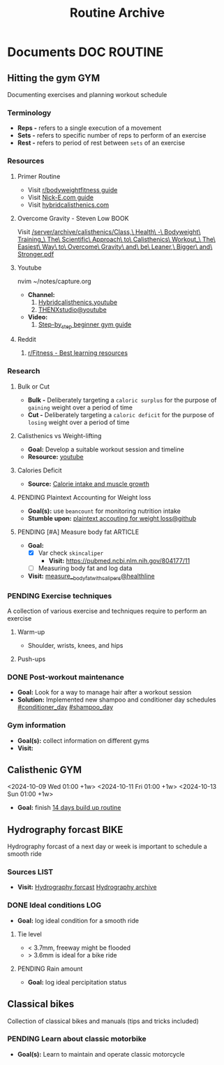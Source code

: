 #+TITLE: Routine Archive
#+DESCRIPTION: Description for archive here

* Documents :DOC:ROUTINE:
** Hitting the gym :GYM:
Documenting exercises and planning workout schedule
*** Terminology
- *Reps -* refers to a single execution of a movement
- *Sets -* refers to specific number of reps to perform of an exercise
- *Rest -* refers to period of rest between ~sets~ of an exercise
*** Resources
**** Primer Routine
- Visit [[https://redlib.seasi.dev/r/bodyweightfitness/wiki/training_guide][r/bodyweightfitness guide]]
- Visit [[https://nick-e.com/primer/][Nick-E.com guide]]
- Visit [[https://www.hybridcalisthenics.com/routine][hybridcalisthenics.com]]
**** Overcome Gravity - Steven Low :BOOK:
Visit [[/server/archive/calisthenics/Class,\ Health\ -\ Bodyweight\ Training_\ The\ Scientific\ Approach\ to\ Calisthenics\ Workout_\ The\ Easiest\ Way\ to\ Overcome\ Gravity\ and\ be\ Leaner,\ Bigger\ and\ Stronger.pdf]]
**** Youtube
nvim ~/notes/capture.org
- *Channel:*
  1. [[https://youtube.com/channel/UCeJFgNahi--FKs0oJyeRDEw][Hybridcalisthenics.youtube]]
  2. [[https://www.youtube.com/@OFFICIALTHENXSTUDIOS][THENXstudio@youtube]]
- *Video:*
  1. [[https://youtube.com/watch?v=U9ENCvFf9yQ][Step-by_step beginner gym guide]]
**** Reddit
1. [[https://redlib.seasi.dev/r/Fitness/comments/3sjpv8/best_learning_resources/][r/Fitness - Best learning resources]]
*** Research
**** Bulk or Cut
- *Bulk -* Deliberately targeting a ~caloric surplus~ for the purpose of ~gaining~ weight over a period of time
- *Cut -* Deliberately targeting a ~caloric deficit~ for the purpose of ~losing~ weight over a period of time
**** Calisthenics vs Weight-lifting
- *Goal:* Develop a suitable workout session and timeline
- *Resource:* [[https://youtube.com/watch?v=VLOKMjHEyhY][youtube]]
**** Calories Deficit
- *Source:* [[https://redlib.seasi.dev/r/StrongerByScience/comments/1f2tk5v/why_is_it_that_calorie_intake_is_so_important_for/][Calorie intake and muscle growth]]
**** PENDING Plaintext Accounting for Weight loss
- *Goal(s):* use ~beancount~  for monitoring nutrition intake
- *Stumble upon:* [[https://github.com/rcaputo/calories-ledger][plaintext accouting for weight loss@github]]
**** PENDING [#A] Measure body fat :ARTICLE:
- *Goal:* 
  - [X] Var check ~skincaliper~
    - *Visit:* [[https://pubmed.ncbi.nlm.nih.gov/804177/11]]
  - [ ] Measuring body fat and log data
- *Visit:* [[https://www.healthline.com/nutrition/ways-to-measure-body-fat#TOC_TITLE_HDR_2][measure__body_fat_with_calipers@healthline]]
*** PENDING Exercise techniques
A collection of various exercise and techniques require to perform an exercise
**** Warm-up
- Shoulder, wrists, knees, and hips
**** Push-ups
*** DONE Post-workout maintenance
CLOSED: [2024-10-07 Mon 20:22]
- *Goal:* Look for a way to manage hair after a workout session 
- *Solution:* Implemented new shampoo and conditioner day schedules  [[#conditioner_day]]  [[#shampoo_day]]
*** Gym information
- *Goal(s):* collect information on different gyms
- *Visit:* 
** Calisthenic :GYM:
<2024-10-09 Wed 01:00 +1w>
<2024-10-11 Fri 01:00 +1w>
<2024-10-13 Sun 01:00 +1w>
- *Goal:* finish [[https://nick-e.com/primer/#buildup][14 days build up routine]]
** Hydrography forcast :BIKE:
Hydrography forcast of a next day or week is important to schedule a smooth ride
*** Sources :LIST:
- *Visit:*  [[https://thegioimoicau.com/dia-danh/sai-gon/trang-1][Hydrography forcast]]  [[http://thuydacvietnam.org.vn/thuy-trieu/sai-gon-DNP280101983DIZI29.html][Hydrography archive]]
*** DONE Ideal conditions :LOG:
CLOSED: [2024-11-07 Thu 06:04]
- *Goal:* log ideal condition for a smooth ride
**** Tie level
- < 3.7mm, freeway might be flooded
- > 3.6mm is ideal for a bike ride
**** PENDING Rain amount
- *Goal:* log ideal percipitation status
** Classical bikes
Collection of classical bikes and manuals (tips and tricks included)
*** PENDING Learn about classic motorbike
- *Goal(s):* Learn to maintain and operate classic motorcycle 
